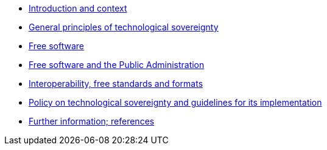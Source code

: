 * xref:introduction.adoc[Introduction and context]
* xref:general-principles.adoc[General principles of technological sovereignty]
* xref:free-software.adoc[Free software]
* xref:public-administration.adoc[Free software and the Public Administration]
* xref:interoperability.adoc[Interoperability, free standards and formats]
* xref:policy.adoc[Policy on technological sovereignty and guidelines for its implementation]
// * xref:glossary:ROOT:glossary.adoc[Glossary]
* xref:references.adoc[Further information; references]
